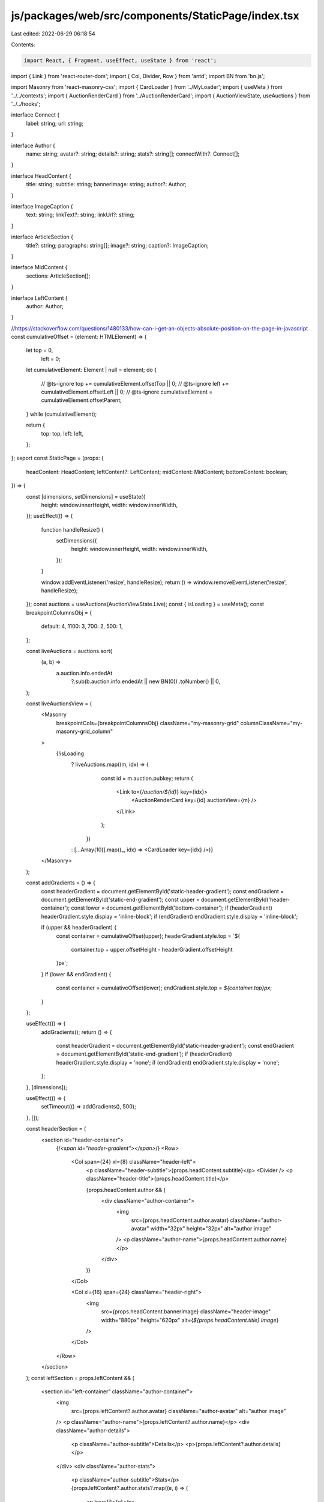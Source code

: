 js/packages/web/src/components/StaticPage/index.tsx
===================================================

Last edited: 2022-06-29 06:18:54

Contents:

.. code-block:: tsx

    import React, { Fragment, useEffect, useState } from 'react';
import { Link } from 'react-router-dom';
import { Col, Divider, Row } from 'antd';
import BN from 'bn.js';

import Masonry from 'react-masonry-css';
import { CardLoader } from '../MyLoader';
import { useMeta } from '../../contexts';
import { AuctionRenderCard } from '../AuctionRenderCard';
import { AuctionViewState, useAuctions } from '../../hooks';

interface Connect {
  label: string;
  url: string;
}

interface Author {
  name: string;
  avatar?: string;
  details?: string;
  stats?: string[];
  connectWith?: Connect[];
}

interface HeadContent {
  title: string;
  subtitle: string;
  bannerImage: string;
  author?: Author;
}

interface ImageCaption {
  text: string;
  linkText?: string;
  linkUrl?: string;
}

interface ArticleSection {
  title?: string;
  paragraphs: string[];
  image?: string;
  caption?: ImageCaption;
}

interface MidContent {
  sections: ArticleSection[];
}

interface LeftContent {
  author: Author;
}

//https://stackoverflow.com/questions/1480133/how-can-i-get-an-objects-absolute-position-on-the-page-in-javascript
const cumulativeOffset = (element: HTMLElement) => {
  let top = 0,
    left = 0;
  let cumulativeElement: Element | null = element;
  do {
    // @ts-ignore
    top += cumulativeElement.offsetTop || 0;
    // @ts-ignore
    left += cumulativeElement.offsetLeft || 0;
    // @ts-ignore
    cumulativeElement = cumulativeElement.offsetParent;
  } while (cumulativeElement);

  return {
    top: top,
    left: left,
  };
};
export const StaticPage = (props: {
  headContent: HeadContent;
  leftContent?: LeftContent;
  midContent: MidContent;
  bottomContent: boolean;
}) => {
  const [dimensions, setDimensions] = useState({
    height: window.innerHeight,
    width: window.innerWidth,
  });
  useEffect(() => {
    function handleResize() {
      setDimensions({
        height: window.innerHeight,
        width: window.innerWidth,
      });
    }

    window.addEventListener('resize', handleResize);
    return () => window.removeEventListener('resize', handleResize);
  });
  const auctions = useAuctions(AuctionViewState.Live);
  const { isLoading } = useMeta();
  const breakpointColumnsObj = {
    default: 4,
    1100: 3,
    700: 2,
    500: 1,
  };

  const liveAuctions = auctions.sort(
    (a, b) =>
      a.auction.info.endedAt
        ?.sub(b.auction.info.endedAt || new BN(0))
        .toNumber() || 0,
  );

  const liveAuctionsView = (
    <Masonry
      breakpointCols={breakpointColumnsObj}
      className="my-masonry-grid"
      columnClassName="my-masonry-grid_column"
    >
      {!isLoading
        ? liveAuctions.map((m, idx) => {
            const id = m.auction.pubkey;
            return (
              <Link to={`/auction/${id}`} key={idx}>
                <AuctionRenderCard key={id} auctionView={m} />
              </Link>
            );
          })
        : [...Array(10)].map((_, idx) => <CardLoader key={idx} />)}
    </Masonry>
  );

  const addGradients = () => {
    const headerGradient = document.getElementById('static-header-gradient');
    const endGradient = document.getElementById('static-end-gradient');
    const upper = document.getElementById('header-container');
    const lower = document.getElementById('bottom-container');
    if (headerGradient) headerGradient.style.display = 'inline-block';
    if (endGradient) endGradient.style.display = 'inline-block';

    if (upper && headerGradient) {
      const container = cumulativeOffset(upper);
      headerGradient.style.top = `${
        container.top + upper.offsetHeight - headerGradient.offsetHeight
      }px`;
    }
    if (lower && endGradient) {
      const container = cumulativeOffset(lower);
      endGradient.style.top = `${container.top}px`;
    }
  };

  useEffect(() => {
    addGradients();
    return () => {
      const headerGradient = document.getElementById('static-header-gradient');
      const endGradient = document.getElementById('static-end-gradient');
      if (headerGradient) headerGradient.style.display = 'none';
      if (endGradient) endGradient.style.display = 'none';
    };
  }, [dimensions]);

  useEffect(() => {
    setTimeout(() => addGradients(), 500);
  }, []);

  const headerSection = (
    <section id="header-container">
      {/*<span id="header-gradient"></span>*/}
      <Row>
        <Col span={24} xl={8} className="header-left">
          <p className="header-subtitle">{props.headContent.subtitle}</p>
          <Divider />
          <p className="header-title">{props.headContent.title}</p>

          {props.headContent.author && (
            <div className="author-container">
              <img
                src={props.headContent.author.avatar}
                className="author-avatar"
                width="32px"
                height="32px"
                alt="author image"
              />
              <p className="author-name">{props.headContent.author.name}</p>
            </div>
          )}
        </Col>

        <Col xl={16} span={24} className="header-right">
          <img
            src={props.headContent.bannerImage}
            className="header-image"
            width="880px"
            height="620px"
            alt={`${props.headContent.title} image`}
          />
        </Col>
      </Row>
    </section>
  );
  const leftSection = props.leftContent && (
    <section id="left-container" className="author-container">
      <img
        src={props.leftContent?.author.avatar}
        className="author-avatar"
        alt="author image"
      />
      <p className="author-name">{props.leftContent?.author.name}</p>
      <div className="author-details">
        <p className="author-subtitle">Details</p>
        <p>{props.leftContent?.author.details}</p>
      </div>
      <div className="author-stats">
        <p className="author-subtitle">Stats</p>
        {props.leftContent?.author.stats?.map((e, i) => (
          <p key={i}>{e}</p>
        ))}
      </div>
      <div className="author-connect">
        <p className="author-subtitle">Connect with the artist</p>
        {props.leftContent?.author.connectWith?.map((e, ii) => (
          <p key={ii}>
            <a href={e.url}>{e.label}</a>
          </p>
        ))}
      </div>
    </section>
  );
  const middleSection = (
    <section id="middle-container">
      {props.midContent.sections.map((section, i) => (
        <div key={i} className="mid-section-item">
          {section.title && <span className="mid-title">{section.title}</span>}
          {section.paragraphs?.map((paragraph, ii) => (
            <p className="paragraph-text" key={ii}>
              {paragraph}
            </p>
          ))}

          {section.image && (
            <img
              src={section.image}
              className="image"
              width="720px"
              height="450px"
              alt={`${section.title} image`}
            />
          )}

          {section.caption && (
            <p className="image-caption">
              {section.caption.text}
              <a
                href={section.caption.linkUrl}
                rel="noreferrer"
                target="_blank"
              >
                {section.caption.linkText}
              </a>
            </p>
          )}
        </div>
      ))}
    </section>
  );
  const rightSection = <section id="right-container"></section>;
  const finalSection = (
    <section id="bottom-container">
      <p className="bottom-title">Shop the Collection</p>
      {liveAuctionsView}
    </section>
  );

  return (
    <Fragment>
      {headerSection}
      <Row className="static-page-container">
        <Col xs={24} md={4}>
          {leftSection}
        </Col>
        <Col xs={24} md={16}>
          {middleSection}
        </Col>
        <Col xs={24} md={4}>
          {rightSection}
        </Col>
      </Row>
      {props.bottomContent && finalSection}
    </Fragment>
  );
};



